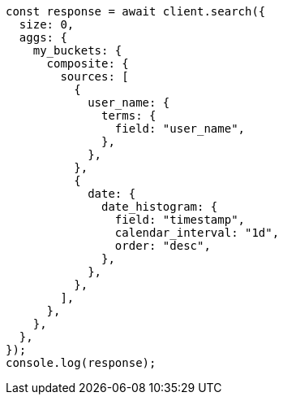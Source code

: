 // This file is autogenerated, DO NOT EDIT
// Use `node scripts/generate-docs-examples.js` to generate the docs examples

[source, js]
----
const response = await client.search({
  size: 0,
  aggs: {
    my_buckets: {
      composite: {
        sources: [
          {
            user_name: {
              terms: {
                field: "user_name",
              },
            },
          },
          {
            date: {
              date_histogram: {
                field: "timestamp",
                calendar_interval: "1d",
                order: "desc",
              },
            },
          },
        ],
      },
    },
  },
});
console.log(response);
----
